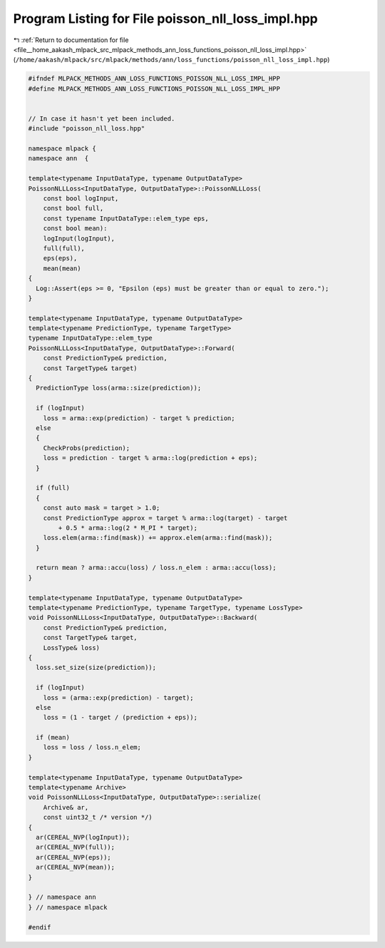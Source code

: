 
.. _program_listing_file__home_aakash_mlpack_src_mlpack_methods_ann_loss_functions_poisson_nll_loss_impl.hpp:

Program Listing for File poisson_nll_loss_impl.hpp
==================================================

|exhale_lsh| :ref:`Return to documentation for file <file__home_aakash_mlpack_src_mlpack_methods_ann_loss_functions_poisson_nll_loss_impl.hpp>` (``/home/aakash/mlpack/src/mlpack/methods/ann/loss_functions/poisson_nll_loss_impl.hpp``)

.. |exhale_lsh| unicode:: U+021B0 .. UPWARDS ARROW WITH TIP LEFTWARDS

.. code-block:: cpp

   
   #ifndef MLPACK_METHODS_ANN_LOSS_FUNCTIONS_POISSON_NLL_LOSS_IMPL_HPP
   #define MLPACK_METHODS_ANN_LOSS_FUNCTIONS_POISSON_NLL_LOSS_IMPL_HPP
   
   
   // In case it hasn't yet been included.
   #include "poisson_nll_loss.hpp"
   
   namespace mlpack {
   namespace ann  {
   
   template<typename InputDataType, typename OutputDataType>
   PoissonNLLLoss<InputDataType, OutputDataType>::PoissonNLLLoss(
       const bool logInput,
       const bool full,
       const typename InputDataType::elem_type eps,
       const bool mean):
       logInput(logInput),
       full(full),
       eps(eps),
       mean(mean)
   {
     Log::Assert(eps >= 0, "Epsilon (eps) must be greater than or equal to zero.");
   }
   
   template<typename InputDataType, typename OutputDataType>
   template<typename PredictionType, typename TargetType>
   typename InputDataType::elem_type
   PoissonNLLLoss<InputDataType, OutputDataType>::Forward(
       const PredictionType& prediction,
       const TargetType& target)
   {
     PredictionType loss(arma::size(prediction));
   
     if (logInput)
       loss = arma::exp(prediction) - target % prediction;
     else
     {
       CheckProbs(prediction);
       loss = prediction - target % arma::log(prediction + eps);
     }
   
     if (full)
     {
       const auto mask = target > 1.0;
       const PredictionType approx = target % arma::log(target) - target
           + 0.5 * arma::log(2 * M_PI * target);
       loss.elem(arma::find(mask)) += approx.elem(arma::find(mask));
     }
   
     return mean ? arma::accu(loss) / loss.n_elem : arma::accu(loss);
   }
   
   template<typename InputDataType, typename OutputDataType>
   template<typename PredictionType, typename TargetType, typename LossType>
   void PoissonNLLLoss<InputDataType, OutputDataType>::Backward(
       const PredictionType& prediction,
       const TargetType& target,
       LossType& loss)
   {
     loss.set_size(size(prediction));
   
     if (logInput)
       loss = (arma::exp(prediction) - target);
     else
       loss = (1 - target / (prediction + eps));
   
     if (mean)
       loss = loss / loss.n_elem;
   }
   
   template<typename InputDataType, typename OutputDataType>
   template<typename Archive>
   void PoissonNLLLoss<InputDataType, OutputDataType>::serialize(
       Archive& ar,
       const uint32_t /* version */)
   {
     ar(CEREAL_NVP(logInput));
     ar(CEREAL_NVP(full));
     ar(CEREAL_NVP(eps));
     ar(CEREAL_NVP(mean));
   }
   
   } // namespace ann
   } // namespace mlpack
   
   #endif
